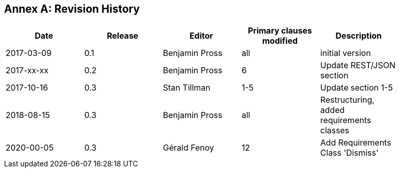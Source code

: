 [appendix]
:appendix-caption: Annex
== Revision History

[width="90%",options="header"]
|===
|Date |Release |Editor | Primary clauses modified |Description
|2017-03-09 |0.1 |Benjamin Pross |all |initial version
|2017-xx-xx |0.2 |Benjamin Pross |6 |Update REST/JSON section
|2017-10-16 |0.3 |Stan Tillman | 1-5 |Update section 1-5
|2018-08-15 |0.3 |Benjamin Pross | all |Restructuring, added requirements classes





|2020-00-05 |0.3 |Gérald Fenoy | 12 |Add Requirements Class 'Dismiss'
|===
